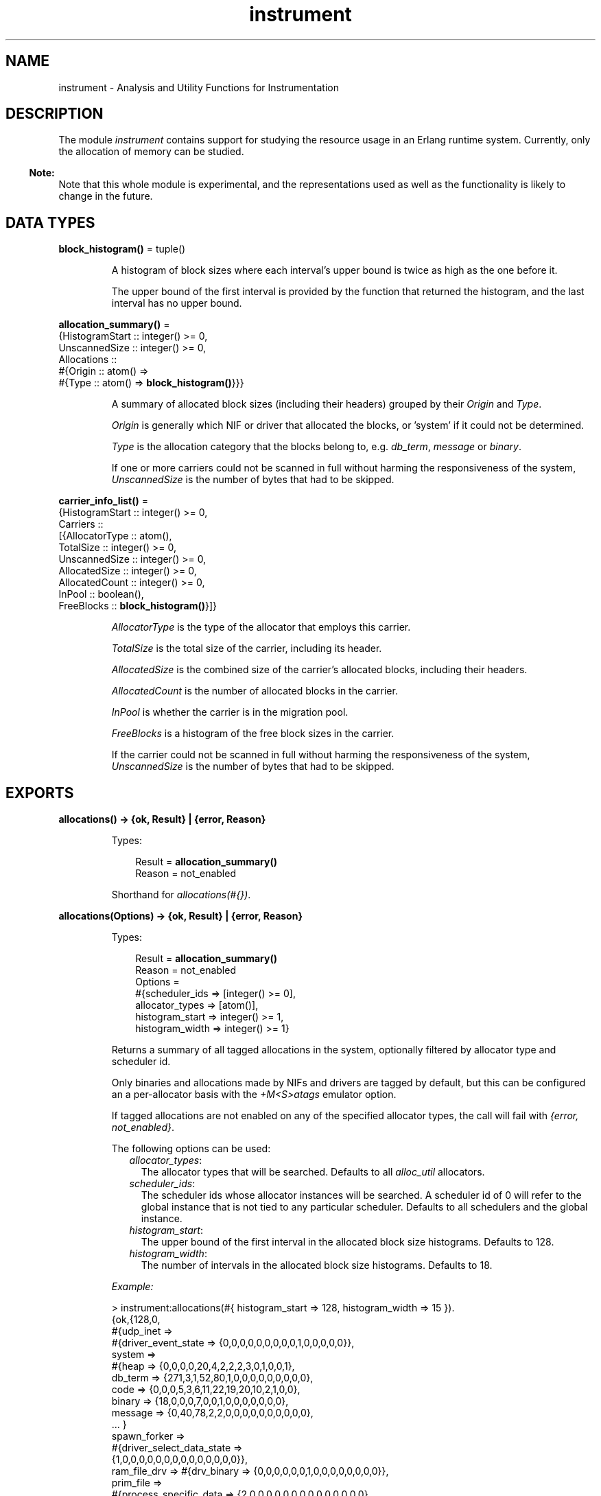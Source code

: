.TH instrument 3 "tools 3.0.1" "Ericsson AB" "Erlang Module Definition"
.SH NAME
instrument \- Analysis and Utility Functions for Instrumentation
.SH DESCRIPTION
.LP
The module \fIinstrument\fR\& contains support for studying the resource usage in an Erlang runtime system\&. Currently, only the allocation of memory can be studied\&.
.LP

.RS -4
.B
Note:
.RE
Note that this whole module is experimental, and the representations used as well as the functionality is likely to change in the future\&.

.SH DATA TYPES
.nf

\fBblock_histogram()\fR\& = tuple()
.br
.fi
.RS
.LP
A histogram of block sizes where each interval\&'s upper bound is twice as high as the one before it\&.
.LP
The upper bound of the first interval is provided by the function that returned the histogram, and the last interval has no upper bound\&.
.RE
.nf

\fBallocation_summary()\fR\& = 
.br
    {HistogramStart :: integer() >= 0,
.br
     UnscannedSize :: integer() >= 0,
.br
     Allocations ::
.br
         #{Origin :: atom() =>
.br
               #{Type :: atom() => \fBblock_histogram()\fR\&}}}
.br
.fi
.RS
.LP
A summary of allocated block sizes (including their headers) grouped by their \fIOrigin\fR\& and \fIType\fR\&\&.
.LP
\fIOrigin\fR\& is generally which NIF or driver that allocated the blocks, or \&'system\&' if it could not be determined\&.
.LP
\fIType\fR\& is the allocation category that the blocks belong to, e\&.g\&. \fIdb_term\fR\&, \fImessage\fR\& or \fIbinary\fR\&\&.
.LP
If one or more carriers could not be scanned in full without harming the responsiveness of the system, \fIUnscannedSize\fR\& is the number of bytes that had to be skipped\&.
.RE
.nf

\fBcarrier_info_list()\fR\& = 
.br
    {HistogramStart :: integer() >= 0,
.br
     Carriers ::
.br
         [{AllocatorType :: atom(),
.br
           TotalSize :: integer() >= 0,
.br
           UnscannedSize :: integer() >= 0,
.br
           AllocatedSize :: integer() >= 0,
.br
           AllocatedCount :: integer() >= 0,
.br
           InPool :: boolean(),
.br
           FreeBlocks :: \fBblock_histogram()\fR\&}]}
.br
.fi
.RS
.LP
\fIAllocatorType\fR\& is the type of the allocator that employs this carrier\&.
.LP
\fITotalSize\fR\& is the total size of the carrier, including its header\&.
.LP
\fIAllocatedSize\fR\& is the combined size of the carrier\&'s allocated blocks, including their headers\&.
.LP
\fIAllocatedCount\fR\& is the number of allocated blocks in the carrier\&.
.LP
\fIInPool\fR\& is whether the carrier is in the migration pool\&.
.LP
\fIFreeBlocks\fR\& is a histogram of the free block sizes in the carrier\&.
.LP
If the carrier could not be scanned in full without harming the responsiveness of the system, \fIUnscannedSize\fR\& is the number of bytes that had to be skipped\&.
.RE
.SH EXPORTS
.LP
.nf

.B
allocations() -> {ok, Result} | {error, Reason}
.br
.fi
.br
.RS
.LP
Types:

.RS 3
Result = \fBallocation_summary()\fR\&
.br
Reason = not_enabled
.br
.RE
.RE
.RS
.LP
Shorthand for \fB\fIallocations(#{})\fR\&\&.\fR\&
.RE
.LP
.nf

.B
allocations(Options) -> {ok, Result} | {error, Reason}
.br
.fi
.br
.RS
.LP
Types:

.RS 3
Result = \fBallocation_summary()\fR\&
.br
Reason = not_enabled
.br
Options = 
.br
    #{scheduler_ids => [integer() >= 0],
.br
      allocator_types => [atom()],
.br
      histogram_start => integer() >= 1,
.br
      histogram_width => integer() >= 1}
.br
.RE
.RE
.RS
.LP
Returns a summary of all tagged allocations in the system, optionally filtered by allocator type and scheduler id\&.
.LP
Only binaries and allocations made by NIFs and drivers are tagged by default, but this can be configured an a per-allocator basis with the \fB\fI+M<S>atags\fR\&\fR\& emulator option\&.
.LP
If tagged allocations are not enabled on any of the specified allocator types, the call will fail with \fI{error, not_enabled}\fR\&\&.
.LP
The following options can be used:
.RS 2
.TP 2
.B
\fIallocator_types\fR\&:
The allocator types that will be searched\&. Defaults to all \fIalloc_util\fR\& allocators\&.
.TP 2
.B
\fIscheduler_ids\fR\&:
The scheduler ids whose allocator instances will be searched\&. A scheduler id of 0 will refer to the global instance that is not tied to any particular scheduler\&. Defaults to all schedulers and the global instance\&.
.TP 2
.B
\fIhistogram_start\fR\&:
The upper bound of the first interval in the allocated block size histograms\&. Defaults to 128\&.
.TP 2
.B
\fIhistogram_width\fR\&:
The number of intervals in the allocated block size histograms\&. Defaults to 18\&.
.RE
.LP
\fIExample:\fR\&
.LP
.nf

> instrument:allocations(#{ histogram_start => 128, histogram_width => 15 }).
{ok,{128,0,
     #{udp_inet =>
           #{driver_event_state => {0,0,0,0,0,0,0,0,0,1,0,0,0,0,0}},
       system =>
           #{heap => {0,0,0,0,20,4,2,2,2,3,0,1,0,0,1},
             db_term => {271,3,1,52,80,1,0,0,0,0,0,0,0,0,0},
             code => {0,0,0,5,3,6,11,22,19,20,10,2,1,0,0},
             binary => {18,0,0,0,7,0,0,1,0,0,0,0,0,0,0},
             message => {0,40,78,2,2,0,0,0,0,0,0,0,0,0,0},
             ... }
       spawn_forker =>
           #{driver_select_data_state =>
                 {1,0,0,0,0,0,0,0,0,0,0,0,0,0,0}},
       ram_file_drv => #{drv_binary => {0,0,0,0,0,0,1,0,0,0,0,0,0,0,0}},
       prim_file =>
           #{process_specific_data => {2,0,0,0,0,0,0,0,0,0,0,0,0,0,0},
             nif_trap_export_entry => {0,4,0,0,0,0,0,0,0,0,0,0,0,0,0},
             monitor_extended => {0,1,0,0,0,0,0,0,0,0,0,0,0,0,0},
             drv_binary => {0,0,0,0,0,0,1,0,3,5,0,0,0,1,0},
             binary => {0,4,0,0,0,0,0,0,0,0,0,0,0,0,0}},
       prim_buffer =>
           #{nif_internal => {0,4,0,0,0,0,0,0,0,0,0,0,0,0,0},
             binary => {0,4,0,0,0,0,0,0,0,0,0,0,0,0,0}}}}}
     
.fi
.RE
.LP
.nf

.B
carriers() -> {ok, Result} | {error, Reason}
.br
.fi
.br
.RS
.LP
Types:

.RS 3
Result = \fBcarrier_info_list()\fR\&
.br
Reason = not_enabled
.br
.RE
.RE
.RS
.LP
Shorthand for \fB\fIcarriers(#{})\fR\&\&.\fR\&
.RE
.LP
.nf

.B
carriers(Options) -> {ok, Result} | {error, Reason}
.br
.fi
.br
.RS
.LP
Types:

.RS 3
Result = \fBcarrier_info_list()\fR\&
.br
Reason = not_enabled
.br
Options = 
.br
    #{scheduler_ids => [integer() >= 0],
.br
      allocator_types => [atom()],
.br
      histogram_start => integer() >= 1,
.br
      histogram_width => integer() >= 1}
.br
.RE
.RE
.RS
.LP
Returns a summary of all carriers in the system, optionally filtered by allocator type and scheduler id\&.
.LP
If the specified allocator types are not enabled, the call will fail with \fI{error, not_enabled}\fR\&\&.
.LP
The following options can be used:
.RS 2
.TP 2
.B
\fIallocator_types\fR\&:
The allocator types that will be searched\&. Defaults to all \fIalloc_util\fR\& allocators\&.
.TP 2
.B
\fIscheduler_ids\fR\&:
The scheduler ids whose allocator instances will be searched\&. A scheduler id of 0 will refer to the global instance that is not tied to any particular scheduler\&. Defaults to all schedulers and the global instance\&.
.TP 2
.B
\fIhistogram_start\fR\&:
The upper bound of the first interval in the free block size histograms\&. Defaults to 512\&.
.TP 2
.B
\fIhistogram_width\fR\&:
The number of intervals in the free block size histograms\&. Defaults to 14\&.
.RE
.LP
\fIExample:\fR\&
.LP
.nf

> instrument:carriers(#{ histogram_start => 512, histogram_width => 8 }).
{ok,{512,
     [{ll_alloc,1048576,0,1048344,71,false,{0,0,0,0,0,0,0,0}},
      {binary_alloc,1048576,0,324640,13,false,{3,0,0,1,0,0,0,2}},
      {eheap_alloc,2097152,0,1037200,45,false,{2,1,1,3,4,3,2,2}},
      {fix_alloc,32768,0,29544,82,false,{22,0,0,0,0,0,0,0}},
      {...}|...]}}
     
.fi
.RE
.SH "SEE ALSO"

.LP
\fBerts_alloc(3)\fR\&, \fBerl(1)\fR\&